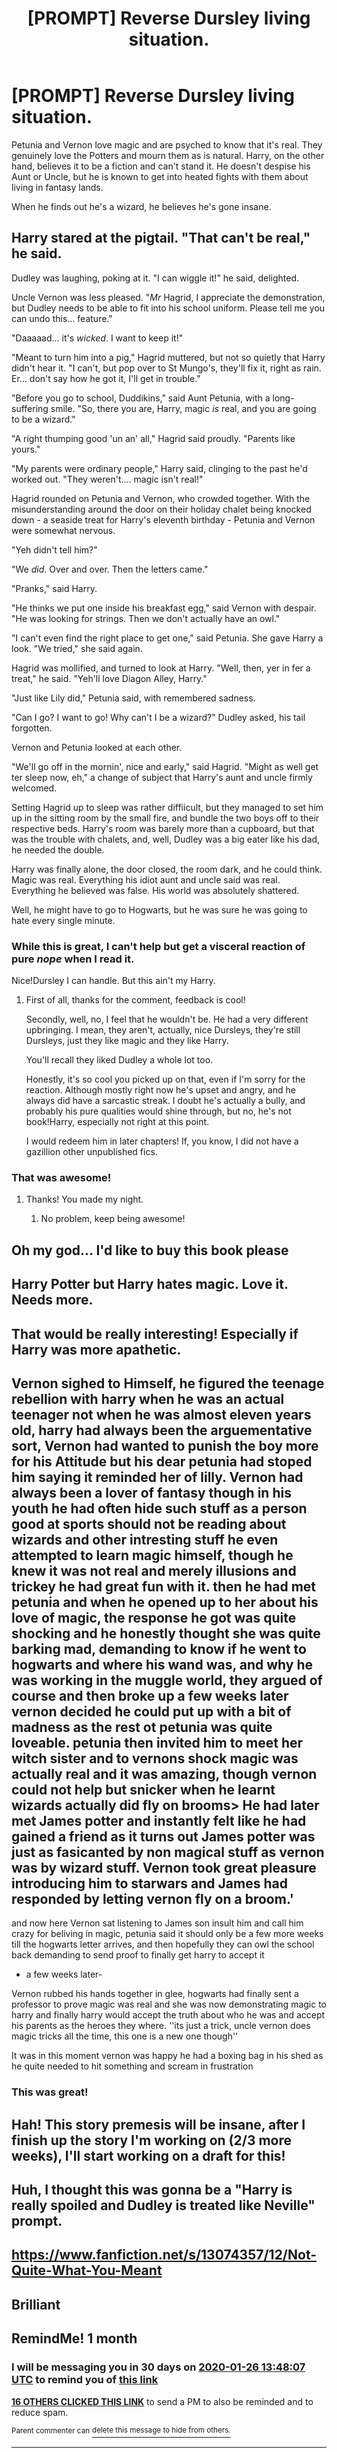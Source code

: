 #+TITLE: [PROMPT] Reverse Dursley living situation.

* [PROMPT] Reverse Dursley living situation.
:PROPERTIES:
:Author: SoullessDCLXVI
:Score: 306
:DateUnix: 1577346979.0
:DateShort: 2019-Dec-26
:FlairText: Prompt
:END:
Petunia and Vernon love magic and are psyched to know that it's real. They genuinely love the Potters and mourn them as is natural. Harry, on the other hand, believes it to be a fiction and can't stand it. He doesn't despise his Aunt or Uncle, but he is known to get into heated fights with them about living in fantasy lands.

When he finds out he's a wizard, he believes he's gone insane.


** Harry stared at the pigtail. "That can't be real," he said.

Dudley was laughing, poking at it. "I can wiggle it!" he said, delighted.

Uncle Vernon was less pleased. "/Mr/ Hagrid, I appreciate the demonstration, but Dudley needs to be able to fit into his school uniform. Please tell me you can undo this... feature."

"Daaaaad... it's /wicked/. I want to keep it!"

"Meant to turn him into a pig," Hagrid muttered, but not so quietly that Harry didn't hear it. "I can't, but pop over to St Mungo's, they'll fix it, right as rain. Er... don't say how he got it, I'll get in trouble."

"Before you go to school, Duddikins," said Aunt Petunia, with a long-suffering smile. "So, there you are, Harry, magic /is/ real, and you are going to be a wizard."

"A right thumping good 'un an' all," Hagrid said proudly. "Parents like yours."

"My parents were ordinary people," Harry said, clinging to the past he'd worked out. "They weren't.... magic isn't real!"

Hagrid rounded on Petunia and Vernon, who crowded together. With the misunderstanding around the door on their holiday chalet being knocked down - a seaside treat for Harry's eleventh birthday - Petunia and Vernon were somewhat nervous.

"Yeh didn't tell him?"

"We /did/. Over and over. Then the letters came."

"Pranks," said Harry.

"He thinks we put one inside his breakfast egg," said Vernon with despair. "He was looking for strings. Then we don't actually have an owl."

"I can't even find the right place to get one," said Petunia. She gave Harry a look. "We tried," she said again.

Hagrid was mollified, and turned to look at Harry. "Well, then, yer in fer a treat," he said. "Yeh'll love Diagon Alley, Harry."

"Just like Lily did," Petunia said, with remembered sadness.

"Can I go? I want to go! Why can't I be a wizard?" Dudley asked, his tail forgotten.

Vernon and Petunia looked at each other.

"We'll go off in the mornin', nice and early," said Hagrid. "Might as well get ter sleep now, eh," a change of subject that Harry's aunt and uncle firmly welcomed.

Setting Hagrid up to sleep was rather diffiicult, but they managed to set him up in the sitting room by the small fire, and bundle the two boys off to their respective beds. Harry's room was barely more than a cupboard, but that was the trouble with chalets, and, well, Dudley was a big eater like his dad, he needed the double.

Harry was finally alone, the door closed, the room dark, and he could think. Magic was real. Everything his idiot aunt and uncle said was real. Everything he believed was false. His world was absolutely shattered.

Well, he might have to go to Hogwarts, but he was sure he was going to hate every single minute.
:PROPERTIES:
:Author: SMTRodent
:Score: 207
:DateUnix: 1577368926.0
:DateShort: 2019-Dec-26
:END:

*** While this is great, I can't help but get a visceral reaction of pure /nope/ when I read it.

Nice!Dursley I can handle. But this ain't my Harry.
:PROPERTIES:
:Author: FavChanger
:Score: 15
:DateUnix: 1577419376.0
:DateShort: 2019-Dec-27
:END:

**** First of all, thanks for the comment, feedback is cool!

Secondly, well, no, I feel that he wouldn't be. He had a very different upbringing. I mean, they aren't, actually, nice Dursleys, they're still Dursleys, just they like magic and they like Harry.

You'll recall they liked Dudley a whole lot too.

Honestly, it's so cool you picked up on that, even if I'm sorry for the reaction. Although mostly right now he's upset and angry, and he always did have a sarcastic streak. I doubt he's actually a bully, and probably his pure qualities would shine through, but no, he's not book!Harry, especially not right at this point.

I would redeem him in later chapters! If, you know, I did not have a gazillion other unpublished fics.
:PROPERTIES:
:Author: SMTRodent
:Score: 11
:DateUnix: 1577446790.0
:DateShort: 2019-Dec-27
:END:


*** That was awesome!
:PROPERTIES:
:Author: bradley22
:Score: 2
:DateUnix: 1583095581.0
:DateShort: 2020-Mar-02
:END:

**** Thanks! You made my night.
:PROPERTIES:
:Author: SMTRodent
:Score: 1
:DateUnix: 1583096845.0
:DateShort: 2020-Mar-02
:END:

***** No problem, keep being awesome!
:PROPERTIES:
:Author: bradley22
:Score: 1
:DateUnix: 1583103107.0
:DateShort: 2020-Mar-02
:END:


** Oh my god... I'd like to buy this book please
:PROPERTIES:
:Author: -Wensday
:Score: 56
:DateUnix: 1577362563.0
:DateShort: 2019-Dec-26
:END:


** Harry Potter but Harry hates magic. Love it. Needs more.
:PROPERTIES:
:Author: Foadar
:Score: 37
:DateUnix: 1577370386.0
:DateShort: 2019-Dec-26
:END:


** That would be really interesting! Especially if Harry was more apathetic.
:PROPERTIES:
:Author: draconaisev
:Score: 23
:DateUnix: 1577367831.0
:DateShort: 2019-Dec-26
:END:


** Vernon sighed to Himself, he figured the teenage rebellion with harry when he was an actual teenager not when he was almost eleven years old, harry had always been the arguementative sort, Vernon had wanted to punish the boy more for his Attitude but his dear petunia had stoped him saying it reminded her of lilly. Vernon had always been a lover of fantasy though in his youth he had often hide such stuff as a person good at sports should not be reading about wizards and other intresting stuff he even attempted to learn magic himself, though he knew it was not real and merely illusions and trickey he had great fun with it. then he had met petunia and when he opened up to her about his love of magic, the response he got was quite shocking and he honestly thought she was quite barking mad, demanding to know if he went to hogwarts and where his wand was, and why he was working in the muggle world, they argued of course and then broke up a few weeks later vernon decided he could put up with a bit of madness as the rest ot petunia was quite loveable. petunia then invited him to meet her witch sister and to vernons shock magic was actually real and it was amazing, though vernon could not help but snicker when he learnt wizards actually did fly on brooms> He had later met James potter and instantly felt like he had gained a friend as it turns out James potter was just as fasicanted by non magical stuff as vernon was by wizard stuff. Vernon took great pleasure introducing him to starwars and James had responded by letting vernon fly on a broom.'

and now here Vernon sat listening to James son insult him and call him crazy for beliving in magic, petunia said it should only be a few more weeks till the hogwarts letter arrives, and then hopefully they can owl the school back demanding to send proof to finally get harry to accept it

- a few weeks later-

Vernon rubbed his hands together in glee, hogwarts had finally sent a professor to prove magic was real and she was now demonstrating magic to harry and finally harry would accept the truth about who he was and accept his parents as the heroes they where. ''its just a trick, uncle vernon does magic tricks all the time, this one is a new one though''

It was in this moment vernon was happy he had a boxing bag in his shed as he quite needed to hit something and scream in frustration
:PROPERTIES:
:Author: CommanderL3
:Score: 19
:DateUnix: 1577383068.0
:DateShort: 2019-Dec-26
:END:

*** This was great!
:PROPERTIES:
:Author: bradley22
:Score: 3
:DateUnix: 1583095705.0
:DateShort: 2020-Mar-02
:END:


** Hah! This story premesis will be insane, after I finish up the story I'm working on (2/3 more weeks), I'll start working on a draft for this!
:PROPERTIES:
:Author: Qhi_Sama
:Score: 8
:DateUnix: 1577392053.0
:DateShort: 2019-Dec-26
:END:


** Huh, I thought this was gonna be a "Harry is really spoiled and Dudley is treated like Neville" prompt.
:PROPERTIES:
:Author: Lamenardo
:Score: 6
:DateUnix: 1577397207.0
:DateShort: 2019-Dec-27
:END:


** [[https://www.fanfiction.net/s/13074357/12/Not-Quite-What-You-Meant]]
:PROPERTIES:
:Author: Asviloka
:Score: 3
:DateUnix: 1577837687.0
:DateShort: 2020-Jan-01
:END:


** Brilliant
:PROPERTIES:
:Author: saitotakuji
:Score: 2
:DateUnix: 1577395717.0
:DateShort: 2019-Dec-27
:END:


** RemindMe! 1 month
:PROPERTIES:
:Author: Yeknomerif
:Score: 0
:DateUnix: 1577368087.0
:DateShort: 2019-Dec-26
:END:

*** I will be messaging you in 30 days on [[http://www.wolframalpha.com/input/?i=2020-01-26%2013:48:07%20UTC%20To%20Local%20Time][*2020-01-26 13:48:07 UTC*]] to remind you of [[https://np.reddit.com/r/HPfanfiction/comments/efsqsj/prompt_reverse_dursley_living_situation/fc2nf8f/?context=3][*this link*]]

[[https://np.reddit.com/message/compose/?to=RemindMeBot&subject=Reminder&message=%5Bhttps%3A%2F%2Fwww.reddit.com%2Fr%2FHPfanfiction%2Fcomments%2Fefsqsj%2Fprompt_reverse_dursley_living_situation%2Ffc2nf8f%2F%5D%0A%0ARemindMe%21%202020-01-26%2013%3A48%3A07%20UTC][*16 OTHERS CLICKED THIS LINK*]] to send a PM to also be reminded and to reduce spam.

^{Parent commenter can} [[https://np.reddit.com/message/compose/?to=RemindMeBot&subject=Delete%20Comment&message=Delete%21%20efsqsj][^{delete this message to hide from others.}]]

--------------

[[https://np.reddit.com/r/RemindMeBot/comments/e1bko7/remindmebot_info_v21/][^{Info}]]

[[https://np.reddit.com/message/compose/?to=RemindMeBot&subject=Reminder&message=%5BLink%20or%20message%20inside%20square%20brackets%5D%0A%0ARemindMe%21%20Time%20period%20here][^{Custom}]]
[[https://np.reddit.com/message/compose/?to=RemindMeBot&subject=List%20Of%20Reminders&message=MyReminders%21][^{Your Reminders}]]
[[https://np.reddit.com/message/compose/?to=Watchful1&subject=RemindMeBot%20Feedback][^{Feedback}]]
:PROPERTIES:
:Author: RemindMeBot
:Score: 0
:DateUnix: 1577368094.0
:DateShort: 2019-Dec-26
:END:


** RemindMe! 30 days
:PROPERTIES:
:Author: thelakegirl22
:Score: -1
:DateUnix: 1577394574.0
:DateShort: 2019-Dec-27
:END:
